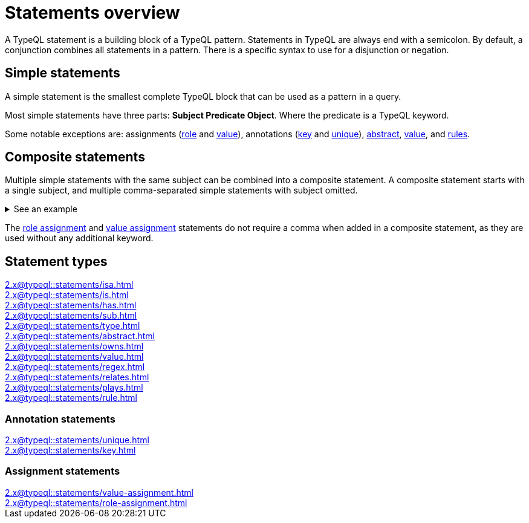 = Statements overview

A TypeQL statement is a building block of a TypeQL pattern.
Statements in TypeQL are always end with a semicolon.
By default, a conjunction combines all statements in a pattern.
There is a specific syntax to use for a disjunction or negation.
//# todo Add links to disjunction and negation

== Simple statements

A simple statement is the smallest complete TypeQL block that can be used as a pattern in a query.

Most simple statements have three parts: *Subject Predicate Object*.
Where the predicate is a TypeQL keyword.

Some notable exceptions are: assignments (xref:2.x@typeql::statements/role-assignment.adoc[role] and
xref:2.x@typeql::statements/value-assignment.adoc[value]),
annotations (xref:2.x@typeql::statements/key.adoc[key] and
xref:2.x@typeql::statements/unique.adoc[unique]),
xref:2.x@typeql::statements/abstract.adoc[abstract],
xref:2.x@typeql::statements/value.adoc[value], and
xref:2.x@typeql::statements/rule.adoc[rules].

[#_composite_statements]
== Composite statements

Multiple simple statements with the same subject can be combined into a composite statement.
A composite statement starts with a single subject, and multiple comma-separated simple statements with subject omitted.

.See an example
[%collapsible]
====
.Composite statement example
[,typeql]
----
$p isa person, has full-name "Kevin Morrison", has email $e;
----

The above example combines simple xref:2.x@typeql::statements/isa.adoc[] and xref:2.x@typeql::statements/has.adoc[] statements
to the same result without repeating the subject (`$p`):

.Equal simple statements example
[,typeql]
----
$p isa person;
$p has full-name "Kevin Morrison";
$p has email $e;
----
====

The xref:2.x@typeql::statements/role-assignment.adoc[role assignment] and
xref:2.x@typeql::statements/value-assignment.adoc[value assignment] statements do not require a comma
when added in a composite statement, as they are used without any additional keyword.

== Statement types

[cols-3]
--
.xref:2.x@typeql::statements/isa.adoc[]
[.clickable]
****

****

.xref:2.x@typeql::statements/is.adoc[]
[.clickable]
****

****

.xref:2.x@typeql::statements/has.adoc[]
[.clickable]
****

****

.xref:2.x@typeql::statements/sub.adoc[]
[.clickable]
****

****

.xref:2.x@typeql::statements/type.adoc[]
[.clickable]
****

****

.xref:2.x@typeql::statements/abstract.adoc[]
[.clickable]
****

****

.xref:2.x@typeql::statements/owns.adoc[]
[.clickable]
****

****

.xref:2.x@typeql::statements/value.adoc[]
[.clickable]
****

****

.xref:2.x@typeql::statements/regex.adoc[]
[.clickable]
****

****

.xref:2.x@typeql::statements/relates.adoc[]
[.clickable]
****

****

.xref:2.x@typeql::statements/plays.adoc[]
[.clickable]
****

****

.xref:2.x@typeql::statements/rule.adoc[]
[.clickable]
****

****
--

// * isa
// * isa!
// * is
// * has
// * sub
// * sub!
// * type
// * abstract
// * owns
// * value
// * regex
// * @key
// * @unique
// * relates
// * plays
// * as
// * rule (when/then)

[#_annotation_statements]
=== Annotation statements

[cols-2]
--
.xref:2.x@typeql::statements/unique.adoc[]
[.clickable]
****

****

.xref:2.x@typeql::statements/key.adoc[]
[.clickable]
****

****
--

=== Assignment statements

[cols-2]
--
.xref:2.x@typeql::statements/value-assignment.adoc[]
[.clickable]
****

****

.xref:2.x@typeql::statements/role-assignment.adoc[]
[.clickable]
****

****
--
